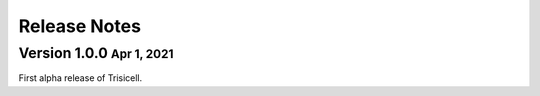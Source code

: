 .. role:: small
.. role:: smaller

Release Notes
=============


Version 1.0.0 :small:`Apr 1, 2021`
-----------------------------------
First alpha release of Trisicell.